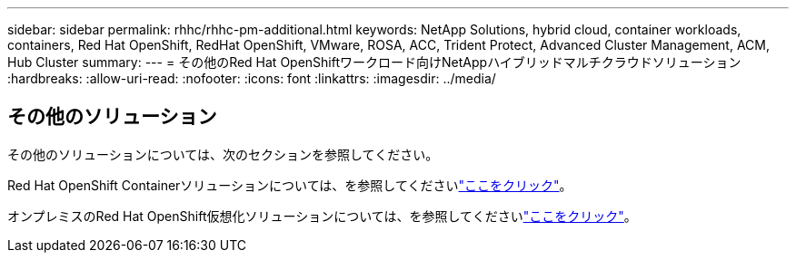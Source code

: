 ---
sidebar: sidebar 
permalink: rhhc/rhhc-pm-additional.html 
keywords: NetApp Solutions, hybrid cloud, container workloads, containers, Red Hat OpenShift, RedHat OpenShift, VMware, ROSA, ACC, Trident Protect, Advanced Cluster Management, ACM, Hub Cluster 
summary:  
---
= その他のRed Hat OpenShiftワークロード向けNetAppハイブリッドマルチクラウドソリューション
:hardbreaks:
:allow-uri-read: 
:nofooter: 
:icons: font
:linkattrs: 
:imagesdir: ../media/




== その他のソリューション

その他のソリューションについては、次のセクションを参照してください。

Red Hat OpenShift Containerソリューションについては、を参照してくださいlink:https://docs.netapp.com/us-en/netapp-solutions/containers/rh-os-n_solution_overview.html["ここをクリック"]。

オンプレミスのRed Hat OpenShift仮想化ソリューションについては、を参照してくださいlink:https://docs.netapp.com/us-en/netapp-solutions/containers/rh-os-n_use_case_openshift_virtualization_deployment_prerequisites.html["ここをクリック"]。
